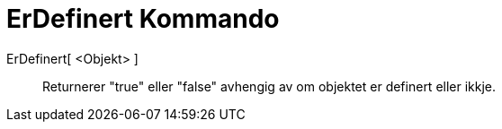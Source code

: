 = ErDefinert Kommando
:page-en: commands/IsDefined
ifdef::env-github[:imagesdir: /nn/modules/ROOT/assets/images]

ErDefinert[ <Objekt> ]::
  Returnerer "true" eller "false" avhengig av om objektet er definert eller ikkje.
